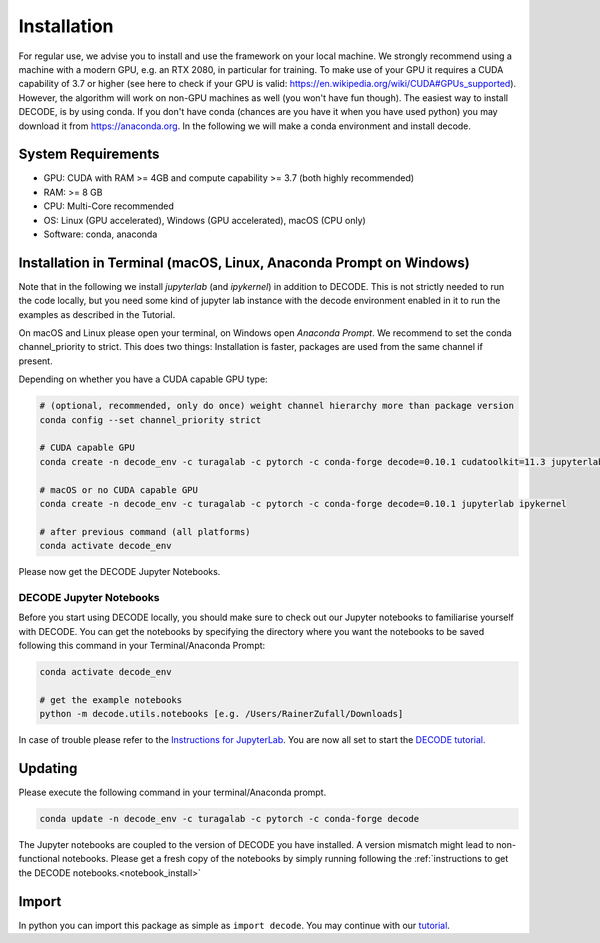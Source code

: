 ============
Installation
============

For regular use, we advise you to install and use the framework on your
local machine. We strongly recommend using a machine with a modern GPU, e.g. an
RTX 2080, in particular for training. To make use of your GPU it requires a CUDA
capability of 3.7 or higher (see here to check if your GPU is valid:
https://en.wikipedia.org/wiki/CUDA#GPUs\_supported). However, the algorithm will
work on non-GPU machines as well (you won't have fun though). The easiest way to
install DECODE, is by using conda. If you don't have conda (chances are you have
it when you have used python) you may download it from https://anaconda.org. In
the following we will make a conda environment and install decode.

System Requirements
-------------------

-  GPU: CUDA with RAM >= 4GB and compute capability >= 3.7 (both highly recommended)
-  RAM: >= 8 GB
-  CPU: Multi-Core recommended
-  OS: Linux (GPU accelerated), Windows (GPU accelerated), macOS (CPU only)
-  Software: conda, anaconda

Installation in Terminal (macOS, Linux, Anaconda Prompt on Windows)
-------------------------------------------------------------------

Note that in the following we install *jupyterlab* (and *ipykernel*) in addition
to DECODE. This is not strictly needed to run the code locally, but you need some
kind of jupyter lab instance with the decode environment enabled in it to run the
examples as described in the Tutorial.

On macOS and Linux please open your terminal, on Windows open *Anaconda Prompt*.
We recommend to set the conda channel_priority to strict. This does two things:
Installation is faster, packages are used from the same channel if present.

Depending on whether you have a CUDA capable GPU type:

.. code:: bash

    # (optional, recommended, only do once) weight channel hierarchy more than package version
    conda config --set channel_priority strict

    # CUDA capable GPU
    conda create -n decode_env -c turagalab -c pytorch -c conda-forge decode=0.10.1 cudatoolkit=11.3 jupyterlab ipykernel

    # macOS or no CUDA capable GPU
    conda create -n decode_env -c turagalab -c pytorch -c conda-forge decode=0.10.1 jupyterlab ipykernel

    # after previous command (all platforms)
    conda activate decode_env

Please now get the DECODE Jupyter Notebooks.

.. _notebook_install:

DECODE Jupyter Notebooks
""""""""""""""""""""""""

Before you start using DECODE locally, you should make sure to check out our Jupyter notebooks
to familiarise yourself with DECODE.
You can get the notebooks by specifying the directory where you want the notebooks to be saved following this
command in your Terminal/Anaconda Prompt:

.. code:: bash

    conda activate decode_env

    # get the example notebooks
    python -m decode.utils.notebooks [e.g. /Users/RainerZufall/Downloads]

In case of trouble please refer to the `Instructions for JupyterLab <https://jupyterlab.readthedocs.io/en/stable/getting_started/installation.html>`__.
You are now all set to start the `DECODE tutorial. <tutorial.html>`__


Updating
--------

Please execute the following command in your terminal/Anaconda prompt.

.. code:: bash

    conda update -n decode_env -c turagalab -c pytorch -c conda-forge decode

The Jupyter notebooks are coupled to the version of DECODE you have installed. A version mismatch
might lead to non-functional notebooks. Please get a fresh copy of the notebooks by simply
running following the :ref:`instructions to get the DECODE notebooks.<notebook_install>`


Import
------

In python you can import this package as simple as ``import decode``. You may
continue with our `tutorial <./tutorial.html>`__.

